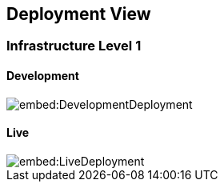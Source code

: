 ifndef::imagesdir[:imagesdir: ../images]

[[section-deployment-view]]


== Deployment View



=== Infrastructure Level 1



==== Development

image::embed:DevelopmentDeployment[]

==== Live

image::embed:LiveDeployment[]
